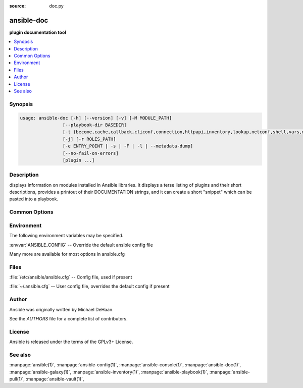 :source: doc.py

.. _ansible-doc:

===========
ansible-doc
===========


:strong:`plugin documentation tool`


.. contents::
   :local:
   :depth: 1


.. program:: ansible-doc

Synopsis
========

.. code-block:: bash

   usage: ansible-doc [-h] [--version] [-v] [-M MODULE_PATH]
                   [--playbook-dir BASEDIR]
                   [-t {become,cache,callback,cliconf,connection,httpapi,inventory,lookup,netconf,shell,vars,module,strategy,test,filter,role,keyword}]
                   [-j] [-r ROLES_PATH]
                   [-e ENTRY_POINT | -s | -F | -l | --metadata-dump]
                   [--no-fail-on-errors]
                   [plugin ...]



Description
===========


displays information on modules installed in Ansible libraries.
It displays a terse listing of plugins and their short descriptions,
provides a printout of their DOCUMENTATION strings,
and it can create a short "snippet" which can be pasted into a playbook.


Common Options
==============




.. option:: --metadata-dump

   **For internal use only** Dump json metadata for all entries, ignores other options.


.. option:: --no-fail-on-errors

   **For internal use only** Only used for --metadata-dump. Do not fail on errors. Report the error message in the JSON instead.


.. option:: --playbook-dir <BASEDIR>

   Since this tool does not use playbooks, use this as a substitute playbook directory. This sets the relative path for many features including roles/ group_vars/ etc.


.. option:: --version

   show program's version number, config file location, configured module search path, module location, executable location and exit


.. option:: -F, --list_files

   Show plugin names and their source files without summaries (implies --list). A supplied argument will be used for filtering, can be a namespace or full collection name.


.. option:: -M, --module-path

   prepend colon-separated path(s) to module library (default={{ ANSIBLE_HOME ~ "/plugins/modules:/usr/share/ansible/plugins/modules" }})


.. option:: -e <ENTRY_POINT>, --entry-point <ENTRY_POINT>

   Select the entry point for role(s).


.. option:: -h, --help

   show this help message and exit


.. option:: -j, --json

   Change output into json format.


.. option:: -l, --list

   List available plugins. A supplied argument will be used for filtering, can be a namespace or full collection name.


.. option:: -r, --roles-path

   The path to the directory containing your roles.


.. option:: -s, --snippet

   Show playbook snippet for these plugin types: inventory, lookup, module


.. option:: -t <TYPE>, --type <TYPE>

   Choose which plugin type (defaults to "module"). Available plugin types are : ('become', 'cache', 'callback', 'cliconf', 'connection', 'httpapi', 'inventory', 'lookup', 'netconf', 'shell', 'vars', 'module', 'strategy', 'test', 'filter', 'role', 'keyword')


.. option:: -v, --verbose

   Causes Ansible to print more debug messages. Adding multiple -v will increase the verbosity, the builtin plugins currently evaluate up to -vvvvvv. A reasonable level to start is -vvv, connection debugging might require -vvvv.







Environment
===========

The following environment variables may be specified.



:envvar:`ANSIBLE_CONFIG` -- Override the default ansible config file

Many more are available for most options in ansible.cfg


Files
=====


:file:`/etc/ansible/ansible.cfg` -- Config file, used if present

:file:`~/.ansible.cfg` -- User config file, overrides the default config if present

Author
======

Ansible was originally written by Michael DeHaan.

See the `AUTHORS` file for a complete list of contributors.


License
=======

Ansible is released under the terms of the GPLv3+ License.

See also
========

:manpage:`ansible(1)`,  :manpage:`ansible-config(1)`,  :manpage:`ansible-console(1)`,  :manpage:`ansible-doc(1)`,  :manpage:`ansible-galaxy(1)`,  :manpage:`ansible-inventory(1)`,  :manpage:`ansible-playbook(1)`,  :manpage:`ansible-pull(1)`,  :manpage:`ansible-vault(1)`,  